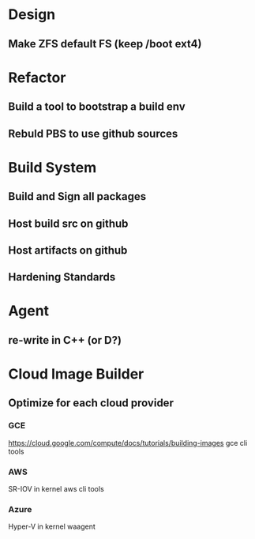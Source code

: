 * Design
** Make ZFS default FS (keep /boot ext4)

* Refactor
** Build a tool to bootstrap a build env
** Rebuld PBS to use github sources

* Build System
** Build and Sign all packages
** Host build src on github
** Host artifacts on github
** Hardening Standards

* Agent
** re-write in C++ (or D?)

* Cloud Image Builder
** Optimize for each cloud provider
*** GCE
https://cloud.google.com/compute/docs/tutorials/building-images
gce cli tools

*** AWS
SR-IOV in kernel
aws cli tools

*** Azure
Hyper-V in kernel
waagent
